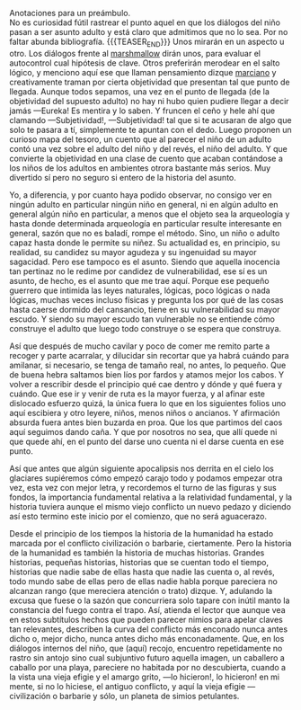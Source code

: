 #+BEGIN_COMMENT
.. title: Manual Para Pequeños Guerreros
.. slug: manual-para-pequeños-guerreros
.. date: 2020-12-01 18:55:14 UTC
.. tags: 
.. category: 
.. link: 
.. description: 
.. type: text

#+END_COMMENT
Anotaciones para un preámbulo. \\
No es curiosidad fútil rastrear el punto aquel en que los diálogos del niño pasan a ser asunto adulto y está claro que admitimos que no lo sea. Por no faltar abunda bibliografía.
{{{TEASER_END}}}
Unos mirarán en un aspecto u otro. Los diálogos frente al [[https://es.wikipedia.org/wiki/Prueba_del_malvavisco][marshmallow]] dirán unos, para evaluar el autocontrol cual hipótesis de clave. Otros preferirán merodear en el salto lógico, y menciono aquí ese que llaman pensamiento dizque [[https://es.wikipedia.org/wiki/An%C3%A1lisis_transaccional][marciano]] y creativamente traman por cierta objetividad que presentan tal que punto de llegada. Aunque todos sepamos, una vez en el punto de llegada (de la objetividad del supuesto adulto) no hay ni hubo quien pudiere llegar a decir jamás —Eureka! Es mentira y lo saben. Y fruncen el ceño y hele ahí que clamando —Subjetividad!, —Subjetividad! tal que si te acusaran de algo que solo te pasara a tí, simplemente te apuntan con el dedo. Luego proponen un curioso mapa del tesoro, un cuento que al parecer el niño de un adulto contó una vez sobre el adulto del niño y del revés, el niño del adulto. Y que convierte la objetividad en una clase de cuento que acaban contándose a los niños de los adultos en ambientes otrora bastante más serios. Muy divertido sí pero no seguro si entero de la historia del asunto.

Yo, a diferencia, y por cuanto haya podido observar, no consigo ver en ningún adulto en particular ningún niño en general, ni en algún adulto en general algún niño en particular, a menos que el objeto sea la arqueología y hasta donde determinada arqueología en particular resulte interesante en general, sazón que no es baladí, rompe el método. Sino, un niño o adulto capaz hasta donde le permite su niñez. Su actualidad es, en principio, su realidad, su candidez su mayor agudeza y su ingenuidad su mayor sagacidad. Pero ese tampoco es el asunto. Siendo que aquella inocencia tan pertinaz no le redime por candidez de vulnerabilidad, ese sí es un asunto, de hecho, es el asunto que me trae aquí. Porque ese pequeño guerrero que intimida las leyes naturales, lógicas, poco lógicas o nada lógicas, muchas veces incluso físicas y pregunta los por qué de las cosas hasta caerse dormido del cansancio, tiene en su vulnerabilidad su mayor escudo. Y siendo su mayor escudo tan vulnerable no se entiende cómo construye el adulto que luego todo construye o se espera que construya.

Así que después de mucho cavilar y poco de comer me remito parte a recoger y parte acarralar, y dilucidar sin recortar que ya habrá cuándo para amilanar, si necesario, se tenga de tamaño real, no antes, lo pequeño. Que de buena hebra saltamos bien líos por fardos y atamos mejor los cabos. Y volver a rescribir desde el principio qué cae dentro y dónde y qué fuera y cuándo. Que ese ir y venir de ruta es la mayor fuerza, y al afinar este dislocado esfuerzo quizá, la única fuera lo que en los siguientes folios uno aquí escibiera y otro leyere, niños, menos niños o ancianos. Y afirmación absurda fuera antes bien buzarda en proa. Que los que partimos del caos aquí seguimos dando caña. Y que por nosotros no sea, que allí quede ni que quede ahí, en el punto del darse uno cuenta ni el darse cuenta en ese punto.

Así que antes que algún siguiente apocalipsis nos derrita en el cielo los glaciares supiéremos cómo empezó carajo todo y podamos empezar otra vez, esta vez con mejor letra, y recordemos el turno de las figuras y sus fondos, la importancia fundamental relativa a la relatividad fundamental, y la historia tuviera aunque el mismo viejo conflicto un nuevo pedazo y diciendo así esto termino este inicio por el comienzo, que no será aguacerazo.

Desde el principio de los tiempos la historia de la humanidad ha estado marcada por el conflicto civilización o barbarie, ciertamente. Pero la historia de la humanidad es también la historia de muchas historias. Grandes historias, pequeñas historias, historias que se cuentan todo el tiempo, historias que nadie sabe de ellas hasta que nadie las cuenta o, al revés, todo mundo sabe de ellas pero de ellas nadie habla porque pareciera no alcanzan rango (que mereciera atención o trato) dizque. Y, adulando la excusa que fuese o la sazón que concurriera solo tapare con inútil manto la constancia del fuego contra el trapo.
Así, atienda el lector que aunque vea en estos subtítulos hechos que pueden parecer nimios para apelar claves tan relevantes, describen la curva del conflicto más enconado nunca antes dicho o, mejor dicho, nunca antes dicho más enconadamente. Que, en los diálogos internos del niño, que (aquí) recojo, encuentro repetidamente no rastro sin antojo sino cual subjuntivo futuro aquella imagen, un caballero a caballo por una playa, pareciere no habitada por no descubierta, cuando a la vista una vieja efigie y el amargo grito, —lo hicieron!, lo hicieron! en mi mente, si no lo hiciese, el antiguo conflicto, y aquí la vieja efigie —civilización o barbarie y sólo, un planeta de simios petulantes. 

